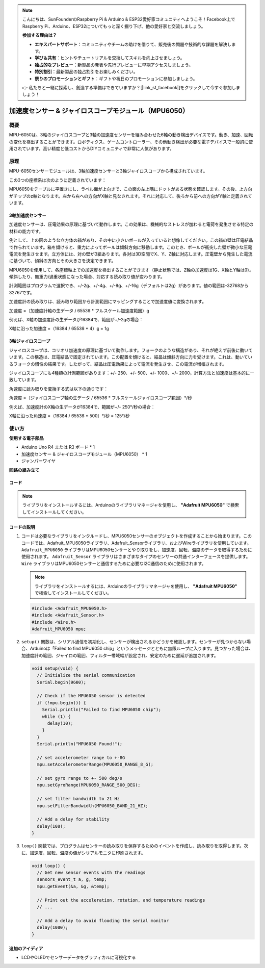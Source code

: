 .. note::

    こんにちは、SunFounderのRaspberry Pi & Arduino & ESP32愛好家コミュニティへようこそ！Facebook上でRaspberry Pi、Arduino、ESP32についてもっと深く掘り下げ、他の愛好家と交流しましょう。

    **参加する理由は？**

    - **エキスパートサポート**：コミュニティやチームの助けを借りて、販売後の問題や技術的な課題を解決します。
    - **学び＆共有**：ヒントやチュートリアルを交換してスキルを向上させましょう。
    - **独占的なプレビュー**：新製品の発表や先行プレビューに早期アクセスしましょう。
    - **特別割引**：最新製品の独占割引をお楽しみください。
    - **祭りのプロモーションとギフト**：ギフトや祝日のプロモーションに参加しましょう。

    👉 私たちと一緒に探索し、創造する準備はできていますか？[|link_sf_facebook|]をクリックして今すぐ参加しましょう！

.. _cpn_mpu6050:

加速度センサー & ジャイロスコープモジュール（MPU6050）
===============================================================

.. image:: img/05_mpu6050_1.png
    :width: 300
    :align: center

概要
---------------------------
MPU-6050は、3軸のジャイロスコープと3軸の加速度センサーを組み合わせた6軸の動き検出デバイスです。動き、加速、回転の変化を検出することができます。ロボティクス、ゲームコントローラー、その他動き検出が必要な電子デバイスで一般的に使用されています。高い精度と低コストからDIYコミュニティで非常に人気があります。

原理
---------------------------
MPU-6050センサーモジュールは、3軸加速度センサーと3軸ジャイロスコープから構成されています。

この3つの座標系は次のように定義されています：

MPU6050をテーブルに平置きにし、ラベル面が上向きで、この面の左上隅にドットがある状態を確認します。その後、上方向がチップのz軸となります。左から右への方向がX軸と見なされます。それに対応して、後ろから前への方向がY軸と定義されています。

.. image:: img/05_mpu_2.png
    :width: 300
    :align: center

3軸加速度センサー
^^^^^^^^^^^^^^^^^^^^
加速度センサーは、圧電効果の原理に基づいて動作します。この効果は、機械的なストレスが加わると電荷を発生させる特定の材料の能力です。

例として、上の図のような立方体の箱があり、その中に小さいボールが入っていると想像してください。この箱の壁は圧電結晶で作られています。箱を傾けると、重力によってボールは傾斜方向に移動します。このとき、ボールが衝突した壁が微小な圧電電流を発生させます。立方体には、対の壁が3組あります。各対は3D空間でX、Y、Z軸に対応します。圧電壁から発生した電流に基づいて、傾斜の方向とその大きさを決定できます。

.. image:: img/05_mpu_3.png
    :width: 800
    :align: center

MPU6050を使用して、各座標軸上での加速度を検出することができます（静止状態では、Z軸の加速度は1G、X軸とY軸は0）。傾斜したり、無重力/過重状態になった場合、対応する読み取り値が変わります。

計測範囲はプログラムで選択でき、+/-2g、+/-4g、+/-8g、+/-16g（デフォルトは2g）があります。値の範囲は-32768から32767です。

加速度計の読み取りは、読み取り範囲から計測範囲にマッピングすることで加速度値に変換されます。

加速度 =（加速度計軸の生データ / 65536 * フルスケール加速度範囲）g

例えば、X軸の加速度計の生データが16384で、範囲が+/-2gの場合：

X軸に沿った加速度 =（16384 / 65536 * 4）g = 1g

3軸ジャイロスコープ
^^^^^^^^^^^^^^^^^^^^
ジャイロスコープは、コリオリ加速度の原理に基づいて動作します。フォークのような構造があり、それが絶えず前後に動いています。この構造は、圧電結晶で固定されています。この配置を傾けると、結晶は傾斜方向に力を受けます。これは、動いているフォークの慣性の結果です。したがって、結晶は圧電効果によって電流を発生させ、この電流が増幅されます。

.. image:: img/05_mpu_4.png
    :width: 800
    :align: center

ジャイロスコープにも4種類の計測範囲があります：+/- 250、+/- 500、+/- 1000、+/- 2000。計算方法と加速度は基本的に一致しています。

角速度に読み取りを変換する式は以下の通りです：

角速度 =（ジャイロスコープ軸の生データ / 65536 * フルスケールジャイロスコープ範囲）°/秒

例えば、加速度計のX軸の生データが16384で、範囲が+/- 250°/秒の場合：

X軸に沿った角速度 =（16384 / 65536 * 500）°/秒 = 125°/秒


使い方
---------------------------

**使用する電子部品**

- Arduino Uno R4 または R3 ボード * 1
- 加速度センサー & ジャイロスコープモジュール（MPU6050） * 1
- ジャンパーワイヤ

**回路の組み立て**

.. image:: img/05_mpu6050_circuit.png
    :width: 400
    :align: center

.. raw:: html
    
    <br/><br/>   

コード
^^^^^^^^^^^^^^^^^^^^

.. note:: 
      ライブラリをインストールするには、Arduinoのライブラリマネージャを使用し、 **"Adafruit MPU6050"** で検索してインストールしてください。  

.. raw:: html
    
    <iframe src=https://create.arduino.cc/editor/sunfounder01/e5160412-ce6c-4742-a0f3-0aa259bb9770/preview?embed style="height:510px;width:100%;margin:10px 0" frameborder=0></iframe>

.. raw:: html

   <video loop autoplay muted style = "max-width:100%">
      <source src="../_static/video/basic/05-component_mpu6050.mp4"  type="video/mp4">
      ご使用のブラウザはビデオタグをサポートしていません。
   </video>
   <br/><br/>  

コードの説明
^^^^^^^^^^^^^^^^^^^^

1. コードは必要なライブラリをインクルードし、MPU6050センサーのオブジェクトを作成することから始まります。このコードでは、Adafruit_MPU6050ライブラリ、Adafruit_Sensorライブラリ、およびWireライブラリを使用しています。 ``Adafruit_MPU6050`` ライブラリはMPU6050センサーとやり取りをし、加速度、回転、温度のデータを取得するために使用されます。 ``Adafruit_Sensor`` ライブラリはさまざまなタイプのセンサーの共通インターフェースを提供します。 ``Wire`` ライブラリはMPU6050センサーと通信するために必要なI2C通信のために使用されます。

   .. note:: 
       ライブラリをインストールするには、Arduinoのライブラリマネージャを使用し、 **"Adafruit MPU6050"** で検索してインストールしてください。

   .. code-block:: arduino
   
      #include <Adafruit_MPU6050.h>
      #include <Adafruit_Sensor.h>
      #include <Wire.h>
      Adafruit_MPU6050 mpu;

2. ``setup()`` 関数は、シリアル通信を初期化し、センサーが検出されるかどうかを確認します。センサーが見つからない場合、Arduinoは「Failed to find MPU6050 chip」というメッセージとともに無限ループに入ります。見つかった場合は、加速度計の範囲、ジャイロの範囲、フィルター帯域幅が設定され、安定のために遅延が追加されます。

   .. code-block:: arduino
   
      void setup(void) {
        // Initialize the serial communication
        Serial.begin(9600);
   
        // Check if the MPU6050 sensor is detected
        if (!mpu.begin()) {
          Serial.println("Failed to find MPU6050 chip");
          while (1) {
            delay(10);
          }
        }
        Serial.println("MPU6050 Found!");
   
        // set accelerometer range to +-8G
        mpu.setAccelerometerRange(MPU6050_RANGE_8_G);
   
        // set gyro range to +- 500 deg/s
        mpu.setGyroRange(MPU6050_RANGE_500_DEG);
   
        // set filter bandwidth to 21 Hz
        mpu.setFilterBandwidth(MPU6050_BAND_21_HZ);
   
        // Add a delay for stability
        delay(100);
      }

3. ``loop()`` 関数では、プログラムはセンサーの読み取りを保存するためのイベントを作成し、読み取りを取得します。次に、加速度、回転、温度の値がシリアルモニタに印刷されます。

   .. code-block:: arduino
   
      void loop() {
        // Get new sensor events with the readings
        sensors_event_t a, g, temp;
        mpu.getEvent(&a, &g, &temp);
   
        // Print out the acceleration, rotation, and temperature readings
        // ...
   
        // Add a delay to avoid flooding the serial monitor
        delay(1000);
      }

追加のアイディア
^^^^^^^^^^^^^^^^^^^^

- LCDやOLEDでセンサーデータをグラフィカルに可視化する
